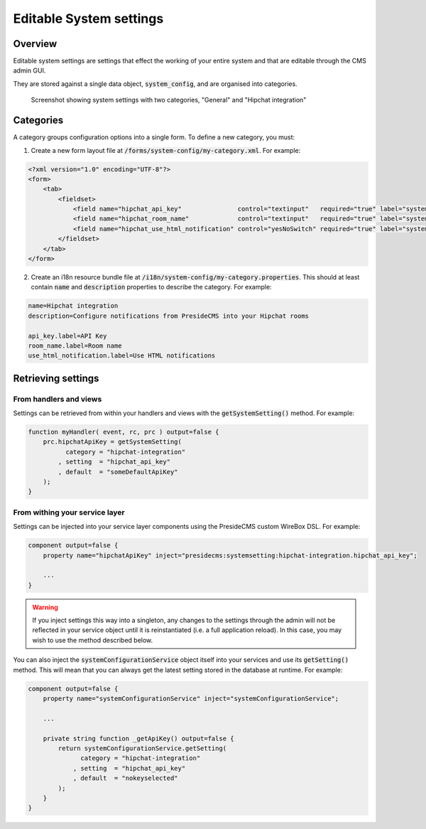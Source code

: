 Editable System settings
========================

Overview
########

Editable system settings are settings that effect the working of your entire system and that are editable through the CMS admin GUI.

They are stored against a single data object, :code:`system_config`, and are organised into categories.

.. figure:: /images/system_settings_menu.png

    Screenshot showing system settings with two categories, "General" and "Hipchat integration"
    

Categories
##########

A category groups configuration options into a single form. To define a new category, you must:

1. Create a new form layout file at :code:`/forms/system-config/my-category.xml`. For example:

.. code-block:: xml
    
    <?xml version="1.0" encoding="UTF-8"?>
    <form>
        <tab>
            <fieldset>
                <field name="hipchat_api_key"               control="textinput"   required="true" label="system-config.hipchat-settings:api_key.label" maxLength="50" />
                <field name="hipchat_room_name"             control="textinput"   required="true" label="system-config.hipchat-settings:room_name.label" maxLength="50" /> 
                <field name="hipchat_use_html_notification" control="yesNoSwitch" required="true" label="system-config.hipchat-settings:use_html_notification.label" /> 
            </fieldset>
        </tab>
    </form>


2. Create an i18n resource bundle file at :code:`/i18n/system-config/my-category.properties`. This should at least contain :code:`name` and :code:`description` properties to describe the category. For example:

.. code-block:: properties

    name=Hipchat integration
    description=Configure notifications from PresideCMS into your Hipchat rooms

    api_key.label=API Key
    room_name.label=Room name
    use_html_notification.label=Use HTML notifications


Retrieving settings
###################

From handlers and views
-----------------------

Settings can be retrieved from within your handlers and views with the :code:`getSystemSetting()` method. For example:

.. code-block:: js

    function myHandler( event, rc, prc ) output=false {
        prc.hipchatApiKey = getSystemSetting(
              category = "hipchat-integration"
            , setting  = "hipchat_api_key"
            , default  = "someDefaultApiKey"
        );
    } 

From withing your service layer
-------------------------------

Settings can be injected into your service layer components using the PresideCMS custom WireBox DSL. For example:

.. code-block:: js

    component output=false {
        property name="hipchatApiKey" inject="presidecms:systemsetting:hipchat-integration.hipchat_api_key";

        ...
    }

.. warning::

    If you inject settings this way into a singleton, any changes to the settings through the admin will not be reflected in your service object until it is reinstantiated (i.e. a full application reload). In this case, you may wish to use the method described below.

You can also inject the :code:`systemConfigurationService` object itself into your services and use its :code:`getSetting()` method. This will mean that you can always get the latest setting stored in the database at runtime. For example:

.. code-block:: js

    component output=false {
        property name="systemConfigurationService" inject="systemConfigurationService";

        ...

        private string function _getApiKey() output=false {
            return systemConfigurationService.getSetting( 
                  category = "hipchat-integration"
                , setting  = "hipchat_api_key"
                , default  = "nokeyselected"
            );
        }
    }